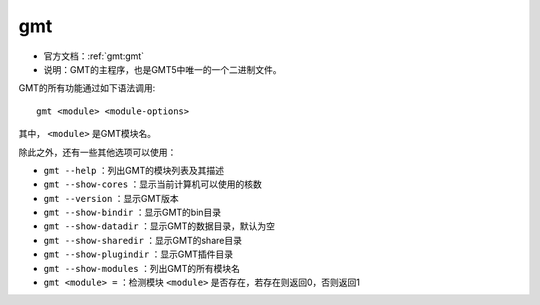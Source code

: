 .. index:: ! gmt

gmt
===

- 官方文档：:ref:`gmt:gmt`
- 说明：GMT的主程序，也是GMT5中唯一的一个二进制文件。

GMT的所有功能通过如下语法调用::

    gmt <module> <module-options>

其中， ``<module>`` 是GMT模块名。

除此之外，还有一些其他选项可以使用：

- ``gmt --help`` ：列出GMT的模块列表及其描述
- ``gmt --show-cores`` ：显示当前计算机可以使用的核数
- ``gmt --version`` ：显示GMT版本
- ``gmt --show-bindir`` ：显示GMT的bin目录
- ``gmt --show-datadir`` ：显示GMT的数据目录，默认为空
- ``gmt --show-sharedir`` ：显示GMT的share目录
- ``gmt --show-plugindir`` ：显示GMT插件目录
- ``gmt --show-modules`` ：列出GMT的所有模块名
- ``gmt <module> =`` ：检测模块 ``<module>`` 是否存在，若存在则返回0，否则返回1
